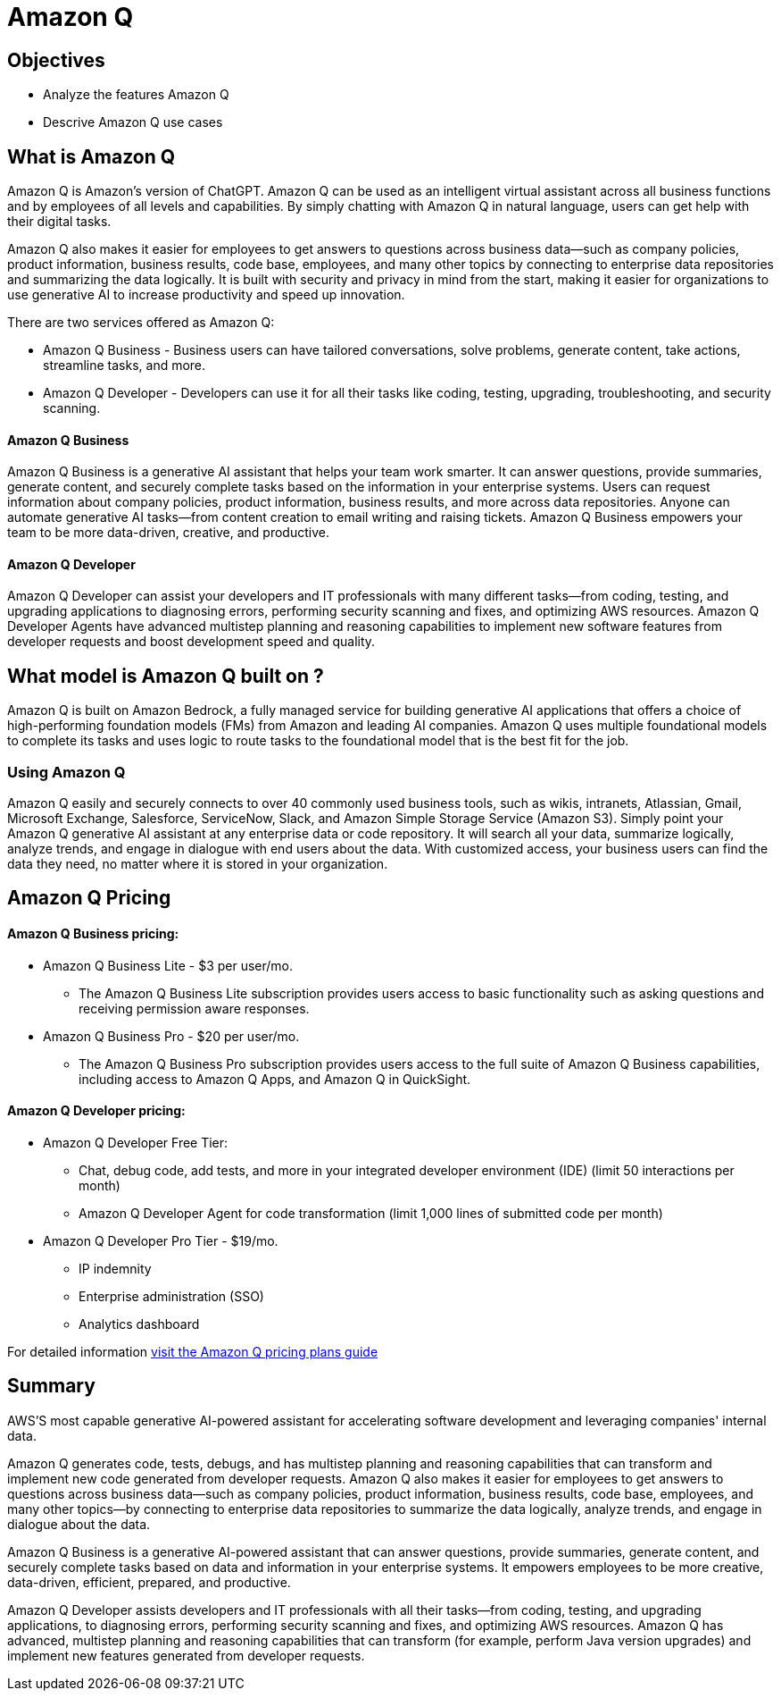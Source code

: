= Amazon Q

== Objectives

 * Analyze the features Amazon Q 
 * Descrive Amazon Q use cases


== What is Amazon Q

Amazon Q is Amazon's version of ChatGPT. Amazon Q can be used as an intelligent virtual assistant across all business functions and by employees of all levels and capabilities. By simply chatting with Amazon Q in natural language, users can get help with their digital tasks.

Amazon Q also makes it easier for employees to get answers to questions across business data—such as company policies, product information, business results, code base, employees, and many other topics by connecting to enterprise data repositories and summarizing the data logically. It is built with security and privacy in mind from the start, making it easier for organizations to use generative AI to increase productivity and speed up innovation.

There are two services offered as Amazon Q:

 * Amazon Q Business - Business users can have tailored conversations, solve problems, generate content, take actions, streamline tasks, and more.
 * Amazon Q Developer - Developers can use it for all their tasks like coding, testing, upgrading, troubleshooting, and security scanning.

==== Amazon Q Business

Amazon Q Business is a generative AI assistant that helps your team work smarter. It can answer questions, provide summaries, generate content, and securely complete tasks based on the information in your enterprise systems. Users can request information about company policies, product information, business results, and more across data repositories. Anyone can automate generative AI tasks—from content creation to email writing and raising tickets. Amazon Q Business empowers your team to be more data-driven, creative, and productive.

==== Amazon Q Developer

Amazon Q Developer can assist your developers and IT professionals with many different tasks—from coding, testing, and upgrading applications to diagnosing errors, performing security scanning and fixes, and optimizing AWS resources. Amazon Q Developer Agents have advanced multistep planning and reasoning capabilities to implement new software features from developer requests and boost development speed and quality.

== What model is Amazon Q built on ?

Amazon Q is built on Amazon Bedrock, a fully managed service for building generative AI applications that offers a choice of high-performing foundation models (FMs) from Amazon and leading AI companies. Amazon Q uses multiple foundational models to complete its tasks and uses logic to route tasks to the foundational model that is the best fit for the job.

=== Using Amazon Q

Amazon Q easily and securely connects to over 40 commonly used business tools, such as wikis, intranets, Atlassian, Gmail, Microsoft Exchange, Salesforce, ServiceNow, Slack, and Amazon Simple Storage Service (Amazon S3). Simply point your Amazon Q generative AI assistant at any enterprise data or code repository. It will search all your data, summarize logically, analyze trends, and engage in dialogue with end users about the data. With customized access, your business users can find the data they need, no matter where it is stored in your organization.


== Amazon Q Pricing

==== Amazon Q Business pricing:

 * Amazon Q Business Lite - $3 per user/mo.

 ** The Amazon Q Business Lite subscription provides users access to basic functionality such as asking questions and receiving permission aware responses.
 * Amazon Q Business Pro - $20 per user/mo.
 ** The Amazon Q Business Pro subscription provides users access to the full suite of Amazon Q Business capabilities, including access to Amazon Q Apps, and Amazon Q in QuickSight.

==== Amazon Q Developer pricing:

 * Amazon Q Developer Free Tier: 
 ** Chat, debug code, add tests, and more in your integrated developer environment (IDE) (limit 50 interactions per month)
 ** Amazon Q Developer Agent for code transformation (limit 1,000 lines of submitted code per month)
* Amazon Q Developer Pro Tier - $19/mo.
** IP indemnity
** Enterprise administration (SSO)
** Analytics dashboard


For detailed information https://aws.amazon.com/q/pricing/[visit the Amazon Q pricing plans guide, window=blank]


== Summary

AWS'S most capable generative AI-powered assistant for accelerating software development and leveraging companies' internal data.

Amazon Q generates code, tests, debugs, and has multistep planning and reasoning capabilities that can transform and implement new code generated from developer requests. Amazon Q also makes it easier for employees to get answers to questions across business data—such as company policies, product information, business results, code base, employees, and many other topics—by connecting to enterprise data repositories to summarize the data logically, analyze trends, and engage in dialogue about the data.

Amazon Q Business is a generative AI-powered assistant that can answer questions, provide summaries, generate content, and securely complete tasks based on data and information in your enterprise systems. It empowers employees to be more creative, data-driven, efficient, prepared, and productive.

Amazon Q Developer assists developers and IT professionals with all their tasks—from coding, testing, and upgrading applications, to diagnosing errors, performing security scanning and fixes, and optimizing AWS resources. Amazon Q has advanced, multistep planning and reasoning capabilities that can transform (for example, perform Java version upgrades) and implement new features generated from developer requests.